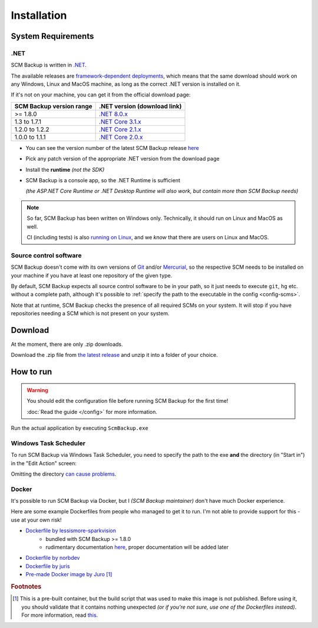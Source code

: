 Installation
============

.. _install-requirements:

System Requirements
-------------------

.NET
++++

SCM Backup is written in `.NET <https://dotnet.microsoft.com/en-us/>`_.

The available releases are `framework-dependent deployments <https://docs.microsoft.com/en-us/dotnet/core/deploying/>`_, which means that the same download should work on any Windows, Linux and MacOS machine, as long as the correct .NET version is installed on it.

If it's not on your machine, you can get it from the official download page:

======================================  =================================================================================
SCM Backup version range                .NET version (download link)
======================================  =================================================================================
>= 1.8.0                                `.NET 8.0.x <https://dotnet.microsoft.com/en-us/download/dotnet/8.0>`_
1.3 to 1.7.1                            `.NET Core 3.1.x <https://dotnet.microsoft.com/en-us/download/dotnet/3.1>`_
1.2.0 to 1.2.2                          `.NET Core 2.1.x <https://dotnet.microsoft.com/en-us/download/dotnet/2.1>`_
1.0.0 to 1.1.1                          `.NET Core 2.0.x <https://dotnet.microsoft.com/en-us/download/dotnet/2.0>`_
======================================  =================================================================================

- You can see the version number of the latest SCM Backup release `here <https://github.com/christianspecht/scm-backup/releases/latest>`_
- Pick any patch version of the appropriate .NET version from the download page
- Install the **runtime** *(not the SDK)*
- SCM Backup is a console app, so the .NET Runtime is sufficient

  *(the ASP.NET Core Runtime or .NET Desktop Runtime will also work, but contain more than SCM Backup needs)*


.. note::

    So far, SCM Backup has been written on Windows only. Technically, it should run on Linux and MacOS as well.
    
    CI (including tests) is also `running on Linux <https://github.com/christianspecht/scm-backup/actions/workflows/ci-linux.yml>`_, and we *know* that there are users on Linux and MacOS.


Source control software
+++++++++++++++++++++++

SCM Backup doesn't come with its own versions of `Git <https://git-scm.com/>`_ and/or `Mercurial <https://www.mercurial-scm.org/>`_, so the respective SCM needs to be installed on your machine if you have at least one repository of the given type.

By default, SCM Backup expects all source control software to be in your path, so it just needs to execute ``git``, ``hg`` etc. without a complete path, although it's possible to :ref:`specify the path to the executable in the config <config-scms>`.

Note that at runtime, SCM Backup checks the presence of all required SCMs on your system. It will stop if you have repositories needing a SCM which is not present on your system.


Download
--------

At the moment, there are only .zip downloads.

Download the .zip file from `the latest release <https://github.com/christianspecht/scm-backup/releases/latest>`_ and unzip it into a folder of your choice.


How to run
----------

.. warning::

    You should edit the configuration file before running SCM Backup for the first time!
    
    :doc:`Read the guide </config>` for more information.

Run the actual application by executing ``ScmBackup.exe`` 



Windows Task Scheduler
++++++++++++++++++++++

To run SCM Backup via Windows Task Scheduler, you need to specify the path to the exe **and** the directory (in "Start in") in the "Edit Action" screen:

.. image:: install-scheduler.png

Omitting the directory `can cause problems <https://github.com/christianspecht/scm-backup/issues/30>`_.


Docker
++++++

It's possible to run SCM Backup via Docker, but I *(SCM Backup maintainer)* don't have much Docker experience.

Here are some example Dockerfiles from people who managed to get it to run. I'm not able to provide support for this - use at your own risk!

- `Dockerfile by lessismore-sparkvision <https://github.com/christianspecht/scm-backup/blob/master/src/ScmBackup/Dockerfile>`_
    - bundled with SCM Backup >= 1.8.0
    - rudimentary documentation `here <https://github.com/christianspecht/scm-backup/pull/78#issuecomment-2160204165>`__, proper documentation will be added later
- `Dockerfile by norbdev <https://github.com/christianspecht/scm-backup/issues/51>`_
- `Dockerfile by juris <https://github.com/christianspecht/scm-backup/issues/49#issuecomment-830032953>`_
- `Pre-made Docker image by Juro <https://hub.docker.com/r/juroapp/scm-backup>`_ [#prebuilt]_





.. rubric:: Footnotes

.. [#prebuilt] This is a pre-built container, but the build script that was used to make this image is not published. Before using it, you should validate that it contains nothing unexpected *(or if you're not sure, use one of the Dockerfiles instead)*. For more information, read `this <https://github.com/christianspecht/scm-backup/issues/67>`_.
